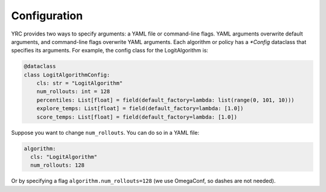 Configuration
=============

YRC provides two ways to specify arguments: a YAML file or command-line flags. YAML arguments overwrite default arguments, and command-line flags overwrite YAML arguments. Each algorithm or policy has a `*Config` dataclass that specifies its arguments. For example, the config class for the LogitAlgorithm is:

.. code-block:: python

    @dataclass
    class LogitAlgorithmConfig:
        cls: str = "LogitAlgorithm"
        num_rollouts: int = 128
        percentiles: List[float] = field(default_factory=lambda: list(range(0, 101, 10)))
        explore_temps: List[float] = field(default_factory=lambda: [1.0])
        score_temps: List[float] = field(default_factory=lambda: [1.0])

Suppose you want to change ``num_rollouts``. You can do so in a YAML file:

.. code-block:: yaml

    algorithm:
      cls: "LogitAlgorithm"
      num_rollouts: 128

Or by specifying a flag ``algorithm.num_rollouts=128`` (we use OmegaConf, so dashes are not needed).




